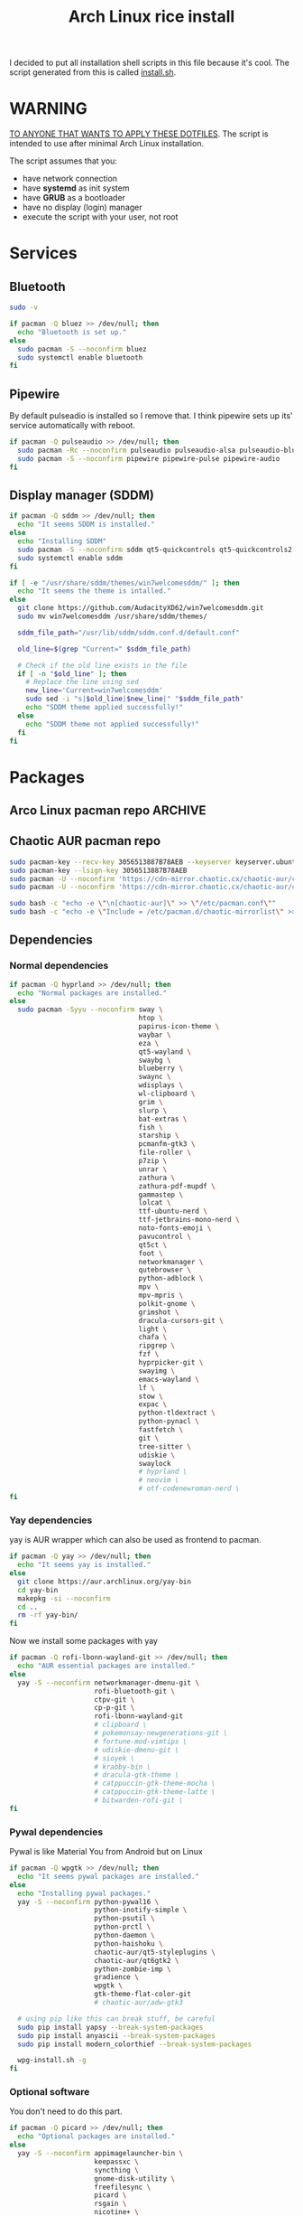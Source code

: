 #+TITLE: Arch Linux rice install
#+PROPERTY: header-args :tangle install.sh
#+auto_tangle: t

I decided to put all installation shell scripts in this file because it's cool.
The script generated from this is called [[./install.sh][install.sh]].

* WARNING
_TO ANYONE THAT WANTS TO APPLY THESE DOTFILES_.
The script is intended to use after minimal Arch Linux installation.

The script assumes that you:
- have network connection
- have *systemd* as init system
- have *GRUB* as a bootloader
- have no display (login) manager
- execute the script with your user, not root
* Services
** Bluetooth
#+begin_src sh :shebang "#!/usr/bin/env bash"
sudo -v

if pacman -Q bluez >> /dev/null; then
  echo "Bluetooth is set up."
else
  sudo pacman -S --noconfirm bluez
  sudo systemctl enable bluetooth
fi
#+end_src
** Pipewire
By default pulseadio is installed so I remove that.
I think pipewire sets up its' service automatically with reboot.
#+begin_src sh
if pacman -Q pulseaudio >> /dev/null; then
  sudo pacman -Rc --noconfirm pulseaudio pulseaudio-alsa pulseaudio-bluetooth
  sudo pacman -S --noconfirm pipewire pipewire-pulse pipewire-audio
fi
#+end_src
** Display manager (SDDM)
#+begin_src sh
if pacman -Q sddm >> /dev/null; then
  echo "It seems SDDM is installed."
else
  echo "Installing SDDM"
  sudo pacman -S --noconfirm sddm qt5-quickcontrols qt5-quickcontrols2 qt5-graphicaleffects
  sudo systemctl enable sddm
fi

if [ -e "/usr/share/sddm/themes/win7welcomesddm/" ]; then
  echo "It seems the theme is intalled."
else
  git clone https://github.com/AudacityXD62/win7welcomesddm.git
  sudo mv win7welcomesddm /usr/share/sddm/themes/

  sddm_file_path="/usr/lib/sddm/sddm.conf.d/default.conf"

  old_line=$(grep "Current=" $sddm_file_path)

  # Check if the old line exists in the file
  if [ -n "$old_line" ]; then
    # Replace the line using sed
    new_line='Current=win7welcomesddm'
    sudo sed -i "s|$old_line|$new_line|" "$sddm_file_path"
    echo "SDDM theme applied successfully!"
  else
    echo "SDDM theme not applied successfully!"
  fi
fi
#+end_src
* Packages
** Arco Linux pacman repo :ARCHIVE:
Some packages installed below are from Arco Linux's repo because I don't want to install everything from AUR.
#+begin_src sh
repo_lines="
[arcolinux_repo_3party]
SigLevel = Required TrustAll
Server = https://arcolinux.github.io/arcolinux_repo_3party/\$arch"

# Backup the original pacman.conf file
sudo cp /etc/pacman.conf /etc/pacman.conf.bak

# Add the repository lines to the end of pacman.conf
sudo bash -c "echo '$repo_lines' >> /etc/pacman.conf"

sudo pacman -Syyu
#+end_src
** Chaotic AUR pacman repo
#+begin_src sh
sudo pacman-key --recv-key 3056513887B78AEB --keyserver keyserver.ubuntu.com
sudo pacman-key --lsign-key 3056513887B78AEB
sudo pacman -U --noconfirm 'https://cdn-mirror.chaotic.cx/chaotic-aur/chaotic-keyring.pkg.tar.zst'
sudo pacman -U --noconfirm 'https://cdn-mirror.chaotic.cx/chaotic-aur/chaotic-mirrorlist.pkg.tar.zst'

sudo bash -c "echo -e \"\n[chaotic-aur]\" >> \"/etc/pacman.conf\""
sudo bash -c "echo -e \"Include = /etc/pacman.d/chaotic-mirrorlist\" >> \"/etc/pacman.conf\""
#+end_src
** Dependencies
*** Normal dependencies
#+BEGIN_SRC sh
if pacman -Q hyprland >> /dev/null; then
  echo "Normal packages are installed."
else
  sudo pacman -Syyu --noconfirm sway \
                                htop \
                                papirus-icon-theme \
                                waybar \
                                eza \
                                qt5-wayland \
                                swaybg \
                                blueberry \
                                swaync \
                                wdisplays \
                                wl-clipboard \
                                grim \
                                slurp \
                                bat-extras \
                                fish \
                                starship \
                                pcmanfm-gtk3 \
                                file-roller \
                                p7zip \
                                unrar \
                                zathura \
                                zathura-pdf-mupdf \
                                gammastep \
                                lolcat \
                                ttf-ubuntu-nerd \
                                ttf-jetbrains-mono-nerd \
                                noto-fonts-emoji \
                                pavucontrol \
                                qt5ct \
                                foot \
                                networkmanager \
                                qutebrowser \
                                python-adblock \
                                mpv \
                                mpv-mpris \
                                polkit-gnome \
                                grimshot \
                                dracula-cursors-git \
                                light \
                                chafa \
                                ripgrep \
                                fzf \
                                hyprpicker-git \
                                swayimg \
                                emacs-wayland \
                                lf \
                                stow \
                                expac \
                                python-tldextract \
                                python-pynacl \
                                fastfetch \
                                git \
                                tree-sitter \
                                udiskie \
                                swaylock
                                # hyprland \
                                # neovim \
                                # otf-codenewroman-nerd \
fi
#+end_src
*** Yay dependencies
yay is AUR wrapper which can also be used as frontend to pacman.
#+begin_src sh
if pacman -Q yay >> /dev/null; then
  echo "It seems yay is installed."
else
  git clone https://aur.archlinux.org/yay-bin
  cd yay-bin
  makepkg -si --noconfirm
  cd ..
  rm -rf yay-bin/
fi
#+end_src

Now we install some packages with yay
#+begin_src sh
if pacman -Q rofi-lbonn-wayland-git >> /dev/null; then
  echo "AUR essential packages are installed."
else
  yay -S --noconfirm networkmanager-dmenu-git \
                     rofi-bluetooth-git \
                     ctpv-git \
                     cp-p-git \
                     rofi-lbonn-wayland-git
                     # clipboard \
                     # pokemonsay-newgenerations-git \
                     # fortune-mod-vimtips \
                     # udiskie-dmenu-git \
                     # sioyek \
                     # krabby-bin \
                     # dracula-gtk-theme \
                     # catppuccin-gtk-theme-mocha \
                     # catppuccin-gtk-theme-latte \
                     # bitwarden-rofi-git \
fi
#+end_src
*** Pywal dependencies
Pywal is like Material You from Android but on Linux
#+begin_src sh
if pacman -Q wpgtk >> /dev/null; then
  echo "It seems pywal packages are installed."
else
  echo "Installing pywal packages."
  yay -S --noconfirm python-pywal16 \
                     python-inotify-simple \
                     python-psutil \
                     python-prctl \
                     python-daemon \
                     python-haishoku \
                     chaotic-aur/qt5-styleplugins \
                     chaotic-aur/qt6gtk2 \
                     python-zombie-imp \
                     gradience \
                     wpgtk \
                     gtk-theme-flat-color-git
                     # chaotic-aur/adw-gtk3

  # using pip like this can break stuff, be careful
  sudo pip install yapsy --break-system-packages
  sudo pip install anyascii --break-system-packages
  sudo pip install modern_colorthief --break-system-packages

  wpg-install.sh -g
fi
#+end_src
*** Optional software
You don't need to do this part.
#+begin_src sh
if pacman -Q picard >> /dev/null; then
  echo "Optional packages are installed."
else
  yay -S --noconfirm appimagelauncher-bin \
                     keepassxc \
                     syncthing \
                     gnome-disk-utility \
                     freefilesync \
                     picard \
                     rsgain \
                     nicotine+ \
                     xdg-ninja \
                     otf-ipaexfont \
                     playerctl \
                     ntfs-3g
                     # syncthing-gtk
fi
#+end_src
* Touchpad setup on Xorg
Sway is set up but SDDM uses Xorg, and that doesn't support touchpad tapping.
#+begin_src sh
if [ -e "/etc/X11/xorg.conf.d/90-touchpad.conf" ]; then
  echo "It seems you already have touchpad configuration. No changes have been made."
else
  touchpad_conf='Section "InputClass"
        Identifier "touchpad"
        MatchIsTouchpad "on"
        Driver "libinput"
        Option "Tapping" "on"
        Option "TappingButtonMap" "lrm"
        Option "NaturalScrolling" "off"
        Option "ScrollMethod" "twofinger"
EndSection'

  sudo mkdir -p /etc/X11/xorg.conf.d
  sudo touch /etc/X11/xorg.conf.d/90-touchpad.conf
  echo "$touchpad_conf" | sudo tee /etc/X11/xorg.conf.d/90-touchpad.conf > /dev/null
  echo "The changes have been applied. After reboot touchpad should work."
fi
#+end_src
* Latex working in Emacs
Org mode supports latex displaying but that requires some setup.
#+begin_src sh
if pacman -Q texlive-bin >> /dev/null; then
  echo "Latex is setup."
else
  sudo pacman -S --noconfirm texlive-bin texlive-binextra texlive-latexrecommended texlive-latexextra texlive-plaingeneric
  sudo texconfig rehash
  texhash
fi
#+end_src
* GRUB theme
#+begin_src sh
git clone https://gitlab.com/imnotpua/grub_gtg

cd grub_gtg

echo "YOU NEED TO TYPE FONT SIZE AND THEME DIRECTORY"
sudo bash ./install.sh

cd ../
rm -rf grub_gtg
#+end_src
* Fish setup
#+begin_src sh
chsh -s "$(command -v fish)"
curl https://raw.githubusercontent.com/oh-my-fish/oh-my-fish/master/bin/install -o "omf"
fish omf --noninteractive
fish -c "omf install foreign-env"
rm omf
#+end_src
* Setting defaults
It sets some apps to be defaults for some files
#+begin_src sh
xdg-settings set default-web-browser org.qutebrowser.qutebrowser.desktop
#+end_src

This sets GTK theming and fonts, on bigger screen you might want to increase the size of fonts.
#+begin_src sh
gsettings set org.gnome.desktop.interface gtk-theme "FlatColor"
gsettings set org.gnome.desktop.interface icon-theme "Papirus-Dark"
gsettings set org.gnome.desktop.interface cursor-theme "Dracula-cursors"
gsettings set org.gnome.desktop.interface font-name "Ubuntu Nerd Font 10"
gsettings set org.gnome.desktop.interface document-font-name "Ubuntu Nerd Font 10"
gsettings set org.gnome.desktop.interface monospace-font-name "JetBrainsMono NFM 10"
gsettings set org.gnome.desktop.interface color-scheme "prefer-dark"
#+end_src
* Creating default directories
#+begin_src sh
yay -S --noconfirm xdg-user-dirs
xdg-user-dirs-update

# enabling syncthing service
systemctl --user enable syncthing
#+end_src
